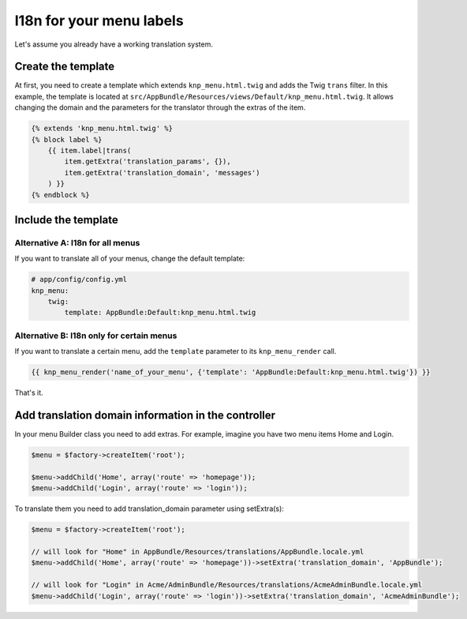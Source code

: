 I18n for your menu labels
=========================

Let's assume you already have a working translation system.

Create the template
-------------------

At first, you need to create a template which extends ``knp_menu.html.twig``
and adds the Twig ``trans`` filter. In this example, the template is located
at ``src/AppBundle/Resources/views/Default/knp_menu.html.twig``. It allows changing
the domain and the parameters for the translator through the extras of the item.

.. code-block:: html+jinja

    {% extends 'knp_menu.html.twig' %}
    {% block label %}
        {{ item.label|trans(
            item.getExtra('translation_params', {}),
            item.getExtra('translation_domain', 'messages')
        ) }}
    {% endblock %}

Include the template
--------------------

Alternative A: I18n for all menus
~~~~~~~~~~~~~~~~~~~~~~~~~~~~~~~~~

If you want to translate all of your menus, change the default template:

.. code-block:: yaml

    # app/config/config.yml
    knp_menu:
        twig:
            template: AppBundle:Default:knp_menu.html.twig

Alternative B: I18n only for certain menus
~~~~~~~~~~~~~~~~~~~~~~~~~~~~~~~~~~~~~~~~~~

If you want to translate a certain menu, add the ``template`` parameter to
its ``knp_menu_render`` call.

.. code-block:: html+jinja

    {{ knp_menu_render('name_of_your_menu', {'template': 'AppBundle:Default:knp_menu.html.twig'}) }}

That's it.

Add translation domain information in the controller
----------------------------------------------------

In your menu Builder class you need to add extras. For example, imagine you have
two menu items Home and Login.

.. code-block:: php

    $menu = $factory->createItem('root');

    $menu->addChild('Home', array('route' => 'homepage'));
    $menu->addChild('Login', array('route' => 'login'));

To translate them you need to add translation_domain parameter using setExtra(s):

.. code-block:: php

    $menu = $factory->createItem('root');

    // will look for "Home" in AppBundle/Resources/translations/AppBundle.locale.yml
    $menu->addChild('Home', array('route' => 'homepage'))->setExtra('translation_domain', 'AppBundle');

    // will look for "Login" in Acme/AdminBundle/Resources/translations/AcmeAdminBundle.locale.yml
    $menu->addChild('Login', array('route' => 'login'))->setExtra('translation_domain', 'AcmeAdminBundle');
